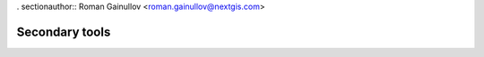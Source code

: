 . sectionauthor:: Roman Gainullov <roman.gainullov@nextgis.com>

.. _sec_tools:

Secondary tools
===============
